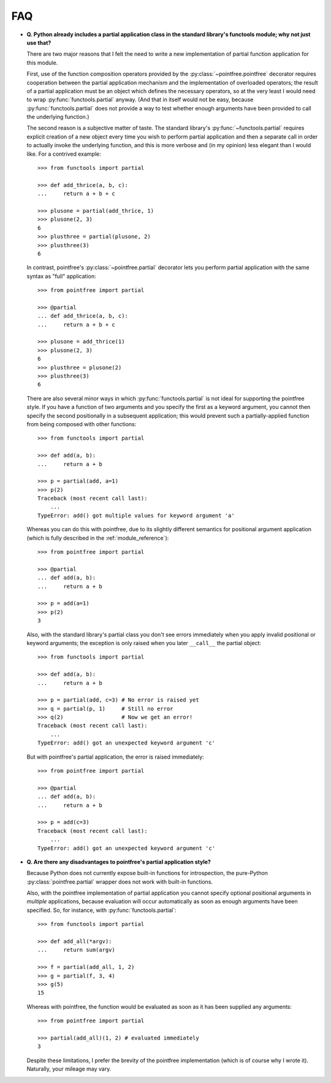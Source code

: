 FAQ
===

* **Q. Python already includes a partial application class in the standard
  library's functools module; why not just use that?**

  There are two major reasons that I felt the need to write a new
  implementation of partial function application for this module.

  First, use of the function composition operators provided by the
  :py:class:`~pointfree.pointfree` decorator requires cooperation between
  the partial application mechanism and the implementation of overloaded
  operators; the result of a partial application must be an object which
  defines the necessary operators, so at the very least I would need to
  wrap :py:func:`functools.partial` anyway.  (And that in itself would not
  be easy, because :py:func:`functools.partial` does not provide a way to
  test whether enough arguments have been provided to call the underlying
  function.)

  The second reason is a subjective matter of taste.  The standard
  library's :py:func:`~functools.partial` requires explicit creation of a
  new object every time you wish to perform partial application and then a
  separate call in order to actually invoke the underlying function, and
  this is more verbose and (in my opinion) less elegant than I would like.
  For a contrived example::

      >>> from functools import partial
              
      >>> def add_thrice(a, b, c):
      ...     return a + b + c
      
      >>> plusone = partial(add_thrice, 1)
      >>> plusone(2, 3)
      6
      >>> plusthree = partial(plusone, 2)
      >>> plusthree(3)
      6

  In contrast, pointfree's :py:class:`~pointfree.partial` decorator lets
  you perform partial application with the same syntax as "full"
  application::

      >>> from pointfree import partial
      
      >>> @partial
      ... def add_thrice(a, b, c):
      ...     return a + b + c
      
      >>> plusone = add_thrice(1)
      >>> plusone(2, 3)
      6
      >>> plusthree = plusone(2)
      >>> plusthree(3)
      6

  There are also several minor ways in which :py:func:`functools.partial`
  is not ideal for supporting the pointfree style.  If you have a function
  of two arguments and you specify the first as a keyword argument, you
  cannot then specify the second positionally in a subsequent application;
  this would prevent such a partially-applied function from being composed
  with other functions::

      >>> from functools import partial
      
      >>> def add(a, b):
      ...     return a + b
      
      >>> p = partial(add, a=1)
      >>> p(2)
      Traceback (most recent call last):
          ...
      TypeError: add() got multiple values for keyword argument 'a'

  Whereas you can do this with pointfree, due to its slightly different
  semantics for positional argument application (which is fully described
  in the :ref:`module_reference`)::

      >>> from pointfree import partial
      
      >>> @partial
      ... def add(a, b):
      ...     return a + b
      
      >>> p = add(a=1)
      >>> p(2)
      3

  Also, with the standard library's partial class you don't see errors
  immediately when you apply invalid positional or keyword arguments; the
  exception is only raised when you later ``__call__`` the partial object::

      >>> from functools import partial
      
      >>> def add(a, b):
      ...     return a + b
      
      >>> p = partial(add, c=3) # No error is raised yet
      >>> q = partial(p, 1)     # Still no error
      >>> q(2)                  # Now we get an error!
      Traceback (most recent call last):
          ...
      TypeError: add() got an unexpected keyword argument 'c'

  But with pointfree's partial application, the error is raised
  immediately::

      >>> from pointfree import partial
      
      >>> @partial
      ... def add(a, b):
      ...     return a + b
      
      >>> p = add(c=3)
      Traceback (most recent call last):
          ...
      TypeError: add() got an unexpected keyword argument 'c'

* **Q. Are there any disadvantages to pointfree's partial application
  style?**

  Because Python does not currently expose built-in functions for
  introspection, the pure-Python :py:class:`pointfree.partial` wrapper does
  not work with built-in functions.

  Also, with the pointfree implementation of partial application you cannot
  specify optional positional arguments in *multiple* applications, because
  evaluation will occur automatically as soon as enough arguments have been
  specified.  So, for instance, with :py:func:`functools.partial`::

      >>> from functools import partial
      
      >>> def add_all(*argv):
      ...     return sum(argv)
      
      >>> f = partial(add_all, 1, 2)
      >>> g = partial(f, 3, 4)
      >>> g(5)
      15

  Whereas with pointfree, the function would be evaluated as soon as it has
  been supplied any arguments::

      >>> from pointfree import partial
      
      >>> partial(add_all)(1, 2) # evaluated immediately
      3

  Despite these limitations, I prefer the brevity of the pointfree
  implementation (which is of course why I wrote it).  Naturally, your
  mileage may vary.
